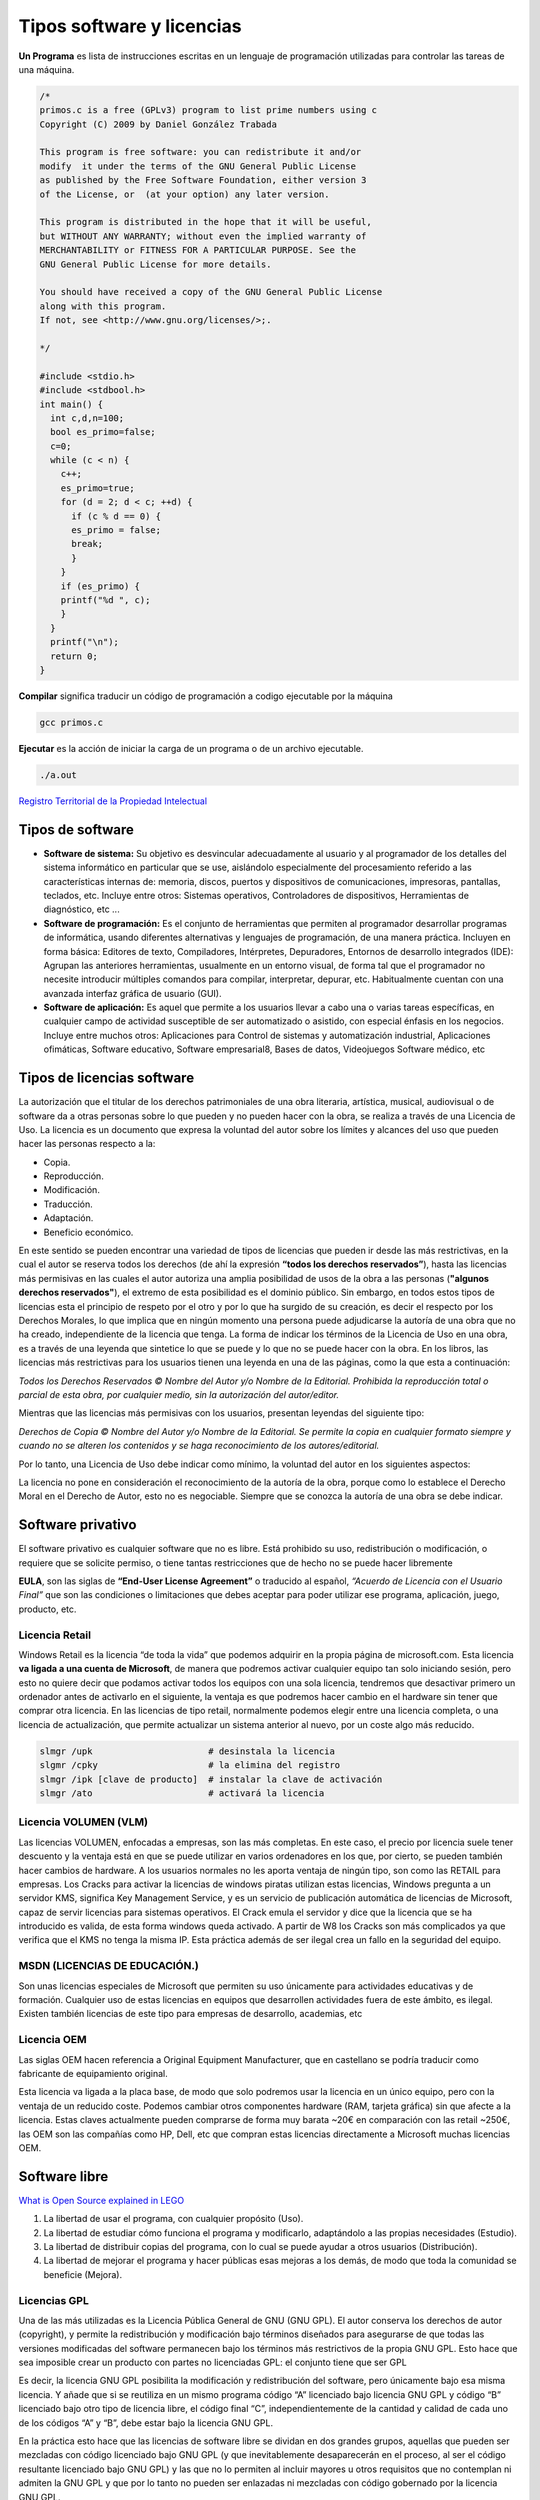 **************************
Tipos software y licencias
**************************

**Un Programa** es lista de instrucciones escritas en un lenguaje de programación utilizadas para controlar las tareas de una máquina.
   
.. code-block:: c

 /*
 primos.c is a free (GPLv3) program to list prime numbers using c
 Copyright (C) 2009 by Daniel González Trabada

 This program is free software: you can redistribute it and/or 
 modify  it under the terms of the GNU General Public License 
 as published by the Free Software Foundation, either version 3
 of the License, or  (at your option) any later version.

 This program is distributed in the hope that it will be useful,
 but WITHOUT ANY WARRANTY; without even the implied warranty of
 MERCHANTABILITY or FITNESS FOR A PARTICULAR PURPOSE. See the
 GNU General Public License for more details.

 You should have received a copy of the GNU General Public License
 along with this program. 
 If not, see <http://www.gnu.org/licenses/>;.

 */

 #include <stdio.h>
 #include <stdbool.h>
 int main() {
   int c,d,n=100;
   bool es_primo=false;
   c=0;
   while (c < n) {
     c++;
     es_primo=true;
     for (d = 2; d < c; ++d) {
       if (c % d == 0) {
       es_primo = false;
       break;
       }
     }
     if (es_primo) {
     printf("%d ", c);
     }
   }
   printf("\n");
   return 0;
 }
   
   


**Compilar** significa traducir un código de programación a codigo ejecutable por la máquina

.. code-block:: bash
   
   gcc primos.c


**Ejecutar** es la acción de iniciar la carga de un programa o de un archivo ejecutable.

.. code-block:: bash
   
   ./a.out
   
`Registro Territorial de la Propiedad Intelectual <https://www.comunidad.madrid/gobierno/informacion-juridica-legislacion/registro-territorial-propiedad-intelectual>`_


Tipos de software
=================

* **Software de sistema:** Su objetivo es desvincular adecuadamente al usuario y al programador de los detalles del sistema informático en particular que se use, aislándolo especialmente del procesamiento referido a las características internas de: memoria, discos, puertos y dispositivos de comunicaciones, impresoras, pantallas, teclados, etc. Incluye entre otros: Sistemas operativos, Controladores de dispositivos, Herramientas de diagnóstico, etc ...

* **Software de programación:** Es el conjunto de herramientas que permiten al programador desarrollar programas de informática, usando diferentes alternativas y lenguajes de programación, de una manera práctica. Incluyen en forma básica: Editores de texto, Compiladores,  Intérpretes, Depuradores, Entornos de desarrollo integrados (IDE): Agrupan las anteriores herramientas, usualmente en un entorno visual, de forma tal que el programador no necesite introducir múltiples comandos para compilar, interpretar, depurar, etc. Habitualmente cuentan con una avanzada interfaz gráfica de usuario (GUI).
 
* **Software de aplicación:** Es aquel que permite a los usuarios llevar a cabo una o varias tareas específicas, en cualquier campo de actividad susceptible de ser automatizado o asistido, con especial énfasis en los negocios. Incluye entre muchos otros: Aplicaciones para Control de sistemas y automatización industrial, Aplicaciones ofimáticas,  Software educativo, Software empresarial8​, Bases de datos, Videojuegos Software médico, etc



Tipos de licencias software
===========================


La autorización que el titular de los derechos patrimoniales de una obra literaria, artística, musical, audiovisual o de software da a otras personas sobre lo que pueden y no pueden hacer con la obra, se realiza a través de una Licencia de Uso. La licencia es un documento que expresa la voluntad del autor sobre los límites y alcances del uso que pueden hacer las personas respecto a la:

* Copia.
* Reproducción.
* Modificación.
* Traducción.
* Adaptación.
* Beneficio económico.

En este sentido se pueden encontrar una variedad de tipos de licencias que pueden ir desde las más restrictivas, en la cual el autor se reserva todos los derechos (de ahí la expresión **“todos los derechos reservados”**), hasta las licencias más permisivas en las cuales el autor autoriza una amplia posibilidad de usos de la obra a las personas (**"algunos derechos reservados"**), el extremo de esta posibilidad es el dominio público.
Sin embargo, en todos estos tipos de licencias esta el principio de respeto por el otro y por lo que ha surgido de su creación, es decir el respecto por los Derechos Morales, lo que implica que en ningún momento una persona puede adjudicarse la autoría de una obra que no ha creado, independiente de la licencia que tenga.
La forma de indicar los términos de la Licencia de Uso en una obra, es a través de una leyenda que sintetice lo que se puede y lo que no se puede hacer con la obra. En los libros, las licencias más restrictivas para los usuarios tienen una leyenda en una de las páginas, como la que esta a continuación:

*Todos los Derechos Reservados © Nombre del Autor y/o Nombre de la Editorial. Prohibida la reproducción total o parcial de esta obra, por cualquier medio, sin la autorización del autor/editor.*

Mientras que las licencias más permisivas con los usuarios, presentan leyendas del siguiente tipo:

*Derechos de Copia © Nombre del Autor y/o Nombre de la Editorial. Se permite la copia en cualquier formato siempre y cuando no se alteren los contenidos y se haga reconocimiento de los autores/editorial.*

Por lo tanto, una Licencia de Uso debe indicar como mínimo, la voluntad del autor en los siguientes aspectos:

La licencia no pone en consideración el reconocimiento de la autoría de la obra, porque como lo establece el Derecho Moral en el Derecho de Autor, esto no es negociable. Siempre que se conozca la autoría de una obra se debe indicar.

Software privativo
==================

El software privativo es cualquier software que no es libre. Está prohibido su uso, redistribución o modificación, o requiere que se solicite permiso, o tiene tantas restricciones que de hecho no se puede hacer libremente

**EULA**, son las siglas de **“End-User License Agreement”** o traducido al español, *“Acuerdo de Licencia con el Usuario Final”* que son las condiciones o limitaciones que debes aceptar para poder utilizar ese programa, aplicación, juego, producto, etc.

Licencia Retail
---------------

Windows Retail es la licencia “de toda la vida” que podemos adquirir en la propia página de microsoft.com. Esta licencia **va ligada a una cuenta de Microsoft**, de manera que podremos activar cualquier equipo tan solo iniciando sesión, pero esto no quiere decir que podamos activar todos los equipos con una sola licencia, tendremos que desactivar primero un ordenador antes de activarlo en el siguiente, la ventaja es que podremos hacer cambio en el hardware sin tener que comprar otra licencia.
En las licencias de tipo retail, normalmente podemos elegir entre una licencia completa, o una licencia de actualización, que permite actualizar un sistema anterior al nuevo, por un coste algo más reducido.

.. code-block:: shell

 slmgr /upk                      # desinstala la licencia
 slgmr /cpky                     # la elimina del registro
 slmgr /ipk [clave de producto]  # instalar la clave de activación
 slmgr /ato                      # activará la licencia

Licencia VOLUMEN (VLM)
----------------------

Las licencias  VOLUMEN, enfocadas a empresas, son las más completas. En este caso, el precio por licencia suele tener descuento y la ventaja está en que se puede utilizar en varios ordenadores en los que, por cierto, se pueden también hacer cambios de hardware. A los usuarios normales no les aporta ventaja de ningún tipo,  son como las RETAIL para empresas.
Los Cracks para activar la licencias de windows piratas utilizan estas licencias, Windows pregunta a un servidor KMS, significa Key Management Service, y es un servicio de publicación automática de licencias de Microsoft, capaz de servir licencias para sistemas operativos. El Crack emula el servidor y dice que la licencia que se ha introducido es valida, de esta forma windows queda activado. A partir de W8 los Cracks son más complicados ya que verifica que el KMS no tenga la misma IP. Esta práctica además de ser ilegal crea un fallo en la seguridad del equipo.

MSDN (LICENCIAS DE EDUCACIÓN.)
---------------

Son unas licencias especiales de Microsoft que permiten su uso únicamente para actividades educativas y de formación. Cualquier uso de estas licencias en equipos que desarrollen actividades fuera de este ámbito, es ilegal. Existen también licencias de este tipo para empresas de desarrollo, academias, etc
 
Licencia OEM
---------------

Las siglas OEM hacen referencia a Original Equipment Manufacturer, que en castellano se podría traducir como fabricante de equipamiento original.

Esta licencia va ligada a la placa base, de modo que solo podremos usar la licencia en un único equipo, pero con la ventaja de un reducido coste. Podemos cambiar otros componentes hardware (RAM, tarjeta gráfica) sin que afecte a la licencia.
Estas claves actualmente pueden comprarse de forma muy barata ~20€ en comparación con las retail ~250€, las OEM son las compañías como HP, Dell, etc que compran estas licencias directamente a Microsoft muchas licencias OEM. 

.. image:: imagenes/OEM.png


Software libre
==============

`What is Open Source explained in LEGO <https://www.youtube.com/watch?v=a8fHgx9mE5U>`_

#. La libertad de usar el programa, con cualquier propósito (Uso).
#. La libertad de estudiar cómo funciona el programa y modificarlo, adaptándolo a las propias necesidades (Estudio).
#. La libertad de distribuir copias del programa, con lo cual se puede ayudar a otros usuarios (Distribución).
#. La libertad de mejorar el programa y hacer públicas esas mejoras a los demás, de modo que toda la comunidad se beneficie (Mejora).

Licencias GPL
-------------

Una de las más utilizadas es la Licencia Pública General de GNU (GNU GPL). El autor conserva los derechos de autor (copyright), y permite la redistribución y modificación bajo términos diseñados para asegurarse de que todas las versiones modificadas del software permanecen bajo los términos más restrictivos de la propia GNU GPL. Esto hace que sea imposible crear un producto con partes no licenciadas GPL: el conjunto tiene que ser GPL

Es decir, la licencia GNU GPL posibilita la modificación y redistribución del software, pero únicamente bajo esa misma licencia. Y añade que si se reutiliza en un mismo programa código “A” licenciado bajo licencia GNU GPL y código “B” licenciado bajo otro tipo de licencia libre, el código final “C”, independientemente de la cantidad y calidad de cada uno de los códigos “A” y “B”, debe estar bajo la licencia GNU GPL.

En la práctica esto hace que las licencias de software libre se dividan en dos grandes grupos, aquellas que pueden ser mezcladas con código licenciado bajo GNU GPL (y que inevitablemente desaparecerán en el proceso, al ser el código resultante licenciado bajo GNU GPL) y las que no lo permiten al incluir mayores u otros requisitos que no contemplan ni admiten la GNU GPL y que por lo tanto no pueden ser enlazadas ni mezcladas con código gobernado por la licencia GNU GPL.

En el sitio web oficial de GNU hay una lista de licencias que cumplen las condiciones impuestas por la GNU GPL y otras que no.

Aproximadamente el 60% del software licenciado como software libre emplea una licencia GPL o de manejo.

`Software libre para una sociedad libre <https://www.google.com/url?sa=t&rct=j&q=&esrc=s&source=web&cd=&cad=rja&uact=8&ved=2ahUKEwiXtoa2hMz-AhULPewKHYOHD1gQFnoECCEQAQ&url=https%3A%2F%2Fwww.gnu.org%2Fphilosophy%2Ffsfs%2Ffree_software.es.pdf&usg=AOvVaw0cYwzPicFGB1Ufi-CQSiur>`_

Licencias AGPL
--------------

La Licencia Pública General de Affero (en inglés Affero General Public License, también Affero GPL o AGPL) es una licencia copyleft derivada de la Licencia Pública General de GNU diseñada específicamente para asegurar la cooperación con la comunidad en el caso de software que funcione en servidores de red.
La Affero GPL es íntegramente una GNU GPL con una cláusula nueva que añade la obligación de distribuir el software si éste se ejecuta para ofrecer servicios a través de una red de ordenadores.
La Free Software Foundation recomienda que el uso de la GNU AGPLv3 sea considerado para cualquier software que usualmente corra sobre una red.

Licencias estilo BSD
--------------------

Llamadas así porque se utilizan en gran cantidad de software distribuido junto a los sistemas operativos BSD. El autor, bajo tales licencias, mantiene la protección de copyright únicamente para la renuncia de garantía y para requerir la adecuada atribución de la autoría en trabajos derivados, pero permite la libre redistribución y modificación, incluso si dichos trabajos tienen propietario. Son muy permisivas, tanto que son fácilmente absorbidas al ser mezcladas con la licencia GNU GPL con quienes son compatibles. Puede argumentarse que esta licencia asegura “verdadero” software libre, en el sentido que el usuario tiene libertad ilimitada con respecto al software, y que puede decidir incluso redistribuirlo como no libre. Otras opiniones están orientadas a destacar que este tipo de licencia no contribuye al desarrollo de más software libre (normalmente utilizando la siguiente analogía: “una licencia BSD es más libre que una GPL si y sólo si se opina también que un país que permita la esclavitud es más libre que otro que no la permite”).

Licencias estilo MPL y derivadas (Mozilla Public License)
-----------------------------------------

Esta licencia es de Software Libre y tiene un gran valor porque fue el instrumento que empleó Netscape Communications Corp. para liberar su Netscape Communicator 4.0 y empezar ese proyecto tan importante para el mundo del Software Libre: Mozilla. Se utilizan en gran cantidad de productos de software libre de uso cotidiano en todo tipo de sistemas operativos. La MPL es Software Libre y promueve eficazmente la colaboración evitando el efecto “viral” de la GPL (si usas código licenciado GPL, tu desarrollo final tiene que estar licenciado GPL). Desde un punto de vista del desarrollador la GPL presenta un inconveniente en este punto, y lamentablemente mucha gente se cierra en banda ante el uso de dicho código. No obstante la MPL no es tan excesivamente permisiva como las licencias tipo BSD. Estas licencias son denominadas de copyleft débil. La NPL (luego la MPL) fue la primera licencia nueva después de muchos años, que se encargaba de algunos puntos que no fueron tomados en cuenta por las licencias BSD y GNU. En el espectro de las licencias de software libre se la puede considerar adyacente a la licencia estilo BSD, pero perfeccionada. Copyleft

El titular de los derechos de autor (copyright) de un software bajo licencia copyleft puede también realizar una versión modificada bajo su copyright original, y venderla bajo cualquier licencia que desee, además de distribuir la versión original como software libre. Esta técnica ha sido usada como un modelo de negocio por una serie de empresas que realizan software libre (por ejemplo MySQL); esta práctica no restringe ninguno de los derechos otorgados a los usuarios de la versión copyleft.

En España, toda obra derivada está tan protegida como una original, siempre que la obra derivada parta de una autorización contractual con el autor. En el caso genérico de que el autor retire las licencias “copyleft”, no afectaría de ningún modo a los productos derivados anteriores a esa retirada, ya que no tiene efecto retroactivo. En términos legales, el autor no tiene derecho a retirar el permiso de una licencia en vigencia. Si así sucediera, el conflicto entre las partes se resolvería en un pleito convencional.
 
Diferentes tipos de Licencias de Software Libre
----------------------------------

.. image:: imagenes/CC1.png

.. image:: imagenes/CC2.png

Tipos de licencias (documentos)
===============================

Todo contenido (texto, ficheros, fotos, video,...) que está en Internet ha sido colocado por alguien, por lo tanto tiene dueño. Muchos de estos contenidos, objetos digitales, obras y creaciones están referenciados con su autoría e incluso la licencia de uso que tienen, suele pasar mucho en los vídeos, fotografías, imágenes, obras literarias, documentación, apuntes, manuales, obras literarias,....

También puedes encontrar que muchos contenidos e información de Internet no tengan ninguna referencia a su titularidad, pero el hecho de que no aparezca la autoría o que no se explicite el uso permisivo o restrictivo que poseen dichos contenidos, no significa que puedas copiarlos y utilizarlos libremente como te venga en gana.

Desde el momento de su creación toda obra tiene un reconocimiento legal de autoría. Es precisamente ese reconocimiento legal que se dan a todos los contenidos, lo que nos permite también a nosotros tener la tranquilidad de poder publicar nuestras propias creaciones originales (vídeos, fotos, textos, apuntes, etc.) sabiendo que pueden estar salvaguardados de un uso inadecuado.

Así pues, todo contenido tiene unos derechos de autor y depende del propio autor el determinar el uso y distribución que se pueda hacer de su obra. En este sentido podríamos esquematizar los tipos de licencias de contenidos en Internet del siguiente modo:

* **Copyright**: es un tipo de licencia general y básica muy extendida en el mundo editorial y audiovisual. Tiene un carácter más restrictivo y suele conllevar todos los derechos reservados.
* **Creative Commons**: normalmente indicado como las letras CC. Las obras CC también tienen copyright de reconocimiento de autoría, aunque se caracterizan por que permite copiarlas y distribuirlas. El modo de distribución obras se explicitan en cada uno de los tipos de licencias Creative Commons.

Las licencias Creative Commons se basa en cuatro condicionantes:

.. image:: imagenes/CC3.png

.. image:: imagenes/CC4.png

